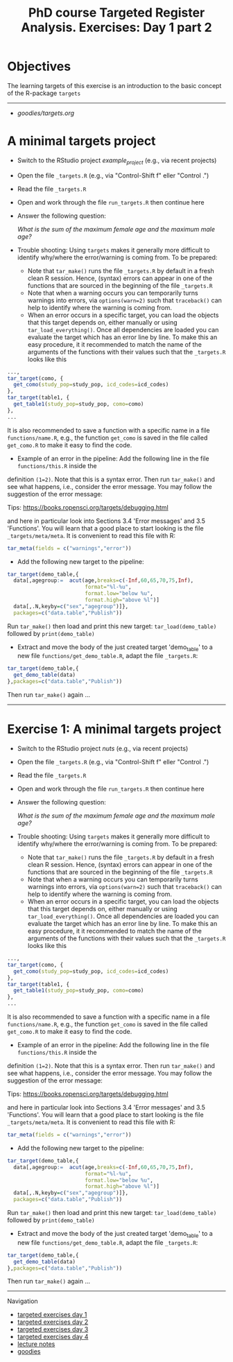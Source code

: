 #+TITLE: PhD course Targeted Register Analysis. Exercises: Day 1 part 2

* Objectives

The learning targets of this exercise is an introduction to the basic
concept of the R-package =targets=
  
----------------------------------------------------------------------

-  [[goodies/targets.org]]


* A minimal targets project

- Switch to the RStudio project /example_project/ (e.g., via recent projects)
- Open the file =_targets.R= (e.g., via "Control-Shift f" eller "Control .") 
- Read the file =_targets.R=
- Open and work through the file =run_targets.R= then continue here
- Answer the following question:

 /What is the sum of the maximum female age and the maximum male age?/    

- Trouble shooting: Using =targets= makes it generally more difficult
  to identify why/where the error/warning is coming from. To be prepared:
  + Note that =tar_make()= runs the file =_targets.R= by default in a fresh clean R
    session. Hence, (syntax) errors can appear in one of the functions
    that are sourced in the beginning of the file =_targets.R=
  + Note that when a warning occurs you can temporarily turns warnings into
    errors, via =options(warn=2)= such that =traceback()= can help to identify where the warning is coming from.  
  + When an error occurs in a specific target, you can load the
    objects that this target depends on, either manually or using
    =tar_load_everything()=.  Once all dependencies are loaded you can
    evaluate the target which has an error line by line. To make this an easy procedure, it
    it recommended to match the name of the arguments of the functions with their values such that
    the =_targets.R= looks like this 
#+BEGIN_SRC R  :results output raw  :exports code  :session *R* :cache yes  :eval never
    ...,
    tar_target(como, {
      get_como(study_pop=study_pop, icd_codes=icd_codes)
    },
    tar_target(table1, {
      get_table1(study_pop=study_pop, como=como)
    },
    ...
#+END_SRC    
  It is also recommended to save a function with a specific name in a
  file =functions/name.R=, e.g., the function =get_como= is saved in the file
  called =get_como.R= to make it easy to find the code.
  + Example of an error in the pipeline: Add the following line in the file =functions/this.R= inside the
  definition =(1=2)=. Note that this is a syntax error. Then run =tar_make()= and see what happens,
  i.e., consider the error message. You may follow the suggestion of the error message:
  
 Tips: https://books.ropensci.org/targets/debugging.html

 and here in particular look into Sections 3.4 'Error messages' and 3.5 'Functions'. You will learn that
 a good place to start looking is the file =_targets/meta/meta=. It is convenient to read this file with
 R:
 #+ATTR_LATEX: :options otherkeywords={}, deletekeywords={}
 #+BEGIN_SRC R  :results output raw  :exports code  :session *R* :cache yes  
  tar_meta(fields = c("warnings","error"))
 #+END_SRC

- Add the following new target to the pipeline: 
 
#+BEGIN_SRC R  :results output raw  :exports code  :session *R* :cache yes  
tar_target(demo_table,{
  data[,agegroup:=  acut(age,breaks=c(-Inf,60,65,70,75,Inf),
                         format="%l-%u",
                         format.low="below %u",
                         format.high="above %l")]
  data[,.N,keyby=c("sex","agegroup")]},
  packages=c("data.table","Publish"))
#+END_SRC

  Run =tar_make()= then load and print this new target:
  =tar_load(demo_table)= followed by =print(demo_table)=
- Extract and move the body of the just created target 'demo_table' to a new file
  =functions/get_demo_table.R=, adapt the file =_targets.R=:
#+BEGIN_SRC R  :results output raw  :exports code  :session *R* :cache yes  
tar_target(demo_table,{
  get_demo_table(data)
},packages=c("data.table","Publish"))
#+END_SRC  
  Then run =tar_make()= again ...
----------------------------------------------------------------------



* Exercise 1: A minimal targets project

- Switch to the RStudio project /nuts/ (e.g., via recent projects)
- Open the file =_targets.R= (e.g., via "Control-Shift f" eller "Control .") 
- Read the file =_targets.R=
- Open and work through the file =run_targets.R= then continue here
- Answer the following question:

 /What is the sum of the maximum female age and the maximum male age?/    

- Trouble shooting: Using =targets= makes it generally more difficult
  to identify why/where the error/warning is coming from. To be prepared:
  + Note that =tar_make()= runs the file =_targets.R= by default in a fresh clean R
    session. Hence, (syntax) errors can appear in one of the functions
    that are sourced in the beginning of the file =_targets.R=
  + Note that when a warning occurs you can temporarily turns warnings into
    errors, via =options(warn=2)= such that =traceback()= can help to identify where the warning is coming from.  
  + When an error occurs in a specific target, you can load the
    objects that this target depends on, either manually or using
    =tar_load_everything()=.  Once all dependencies are loaded you can
    evaluate the target which has an error line by line. To make this an easy procedure, it
    it recommended to match the name of the arguments of the functions with their values such that
    the =_targets.R= looks like this 
#+BEGIN_SRC R  :results output raw  :exports code  :session *R* :cache yes  :eval never
    ...,
    tar_target(como, {
      get_como(study_pop=study_pop, icd_codes=icd_codes)
    },
    tar_target(table1, {
      get_table1(study_pop=study_pop, como=como)
    },
    ...
#+END_SRC    
  It is also recommended to save a function with a specific name in a
  file =functions/name.R=, e.g., the function =get_como= is saved in the file
  called =get_como.R= to make it easy to find the code.
  + Example of an error in the pipeline: Add the following line in the file =functions/this.R= inside the
  definition =(1=2)=. Note that this is a syntax error. Then run =tar_make()= and see what happens,
  i.e., consider the error message. You may follow the suggestion of the error message:
  
 Tips: https://books.ropensci.org/targets/debugging.html

 and here in particular look into Sections 3.4 'Error messages' and 3.5 'Functions'. You will learn that
 a good place to start looking is the file =_targets/meta/meta=. It is convenient to read this file with
 R:
 #+ATTR_LATEX: :options otherkeywords={}, deletekeywords={}
 #+BEGIN_SRC R  :results output raw  :exports code  :session *R* :cache yes  
  tar_meta(fields = c("warnings","error"))
 #+END_SRC

- Add the following new target to the pipeline: 
 
#+BEGIN_SRC R  :results output raw  :exports code  :session *R* :cache yes  
tar_target(demo_table,{
  data[,agegroup:=  acut(age,breaks=c(-Inf,60,65,70,75,Inf),
                         format="%l-%u",
                         format.low="below %u",
                         format.high="above %l")]
  data[,.N,keyby=c("sex","agegroup")]},
  packages=c("data.table","Publish"))
#+END_SRC

  Run =tar_make()= then load and print this new target:
  =tar_load(demo_table)= followed by =print(demo_table)=
- Extract and move the body of the just created target 'demo_table' to a new file
  =functions/get_demo_table.R=, adapt the file =_targets.R=:
#+BEGIN_SRC R  :results output raw  :exports code  :session *R* :cache yes  
tar_target(demo_table,{
  get_demo_table(data)
},packages=c("data.table","Publish"))
#+END_SRC  
  Then run =tar_make()= again ...

# Footer:
------------------------------------------------------------------------------------------------------
**** Navigation
- [[https://github.com/tagteam/registerTargets/blob/main/exercises/targeted-exercises-day1.org][targeted exercises day 1]]
- [[https://github.com/tagteam/registerTargets/blob/main/exercises/targeted-exercises-day2.org][targeted exercises day 2]]
- [[https://github.com/tagteam/registerTargets/blob/main/exercises/targeted-exercises-day3.org][targeted exercises day 3]]
- [[https://github.com/tagteam/registerTargets/blob/main/exercises/targeted-exercises-day4.org][targeted exercises day 4]]
- [[https://github.com/tagteam/registerTargets/blob/main/lecture_notes][lecture notes]]
- [[https://github.com/tagteam/registerTargets/blob/main/exercises/goodies][goodies]]

